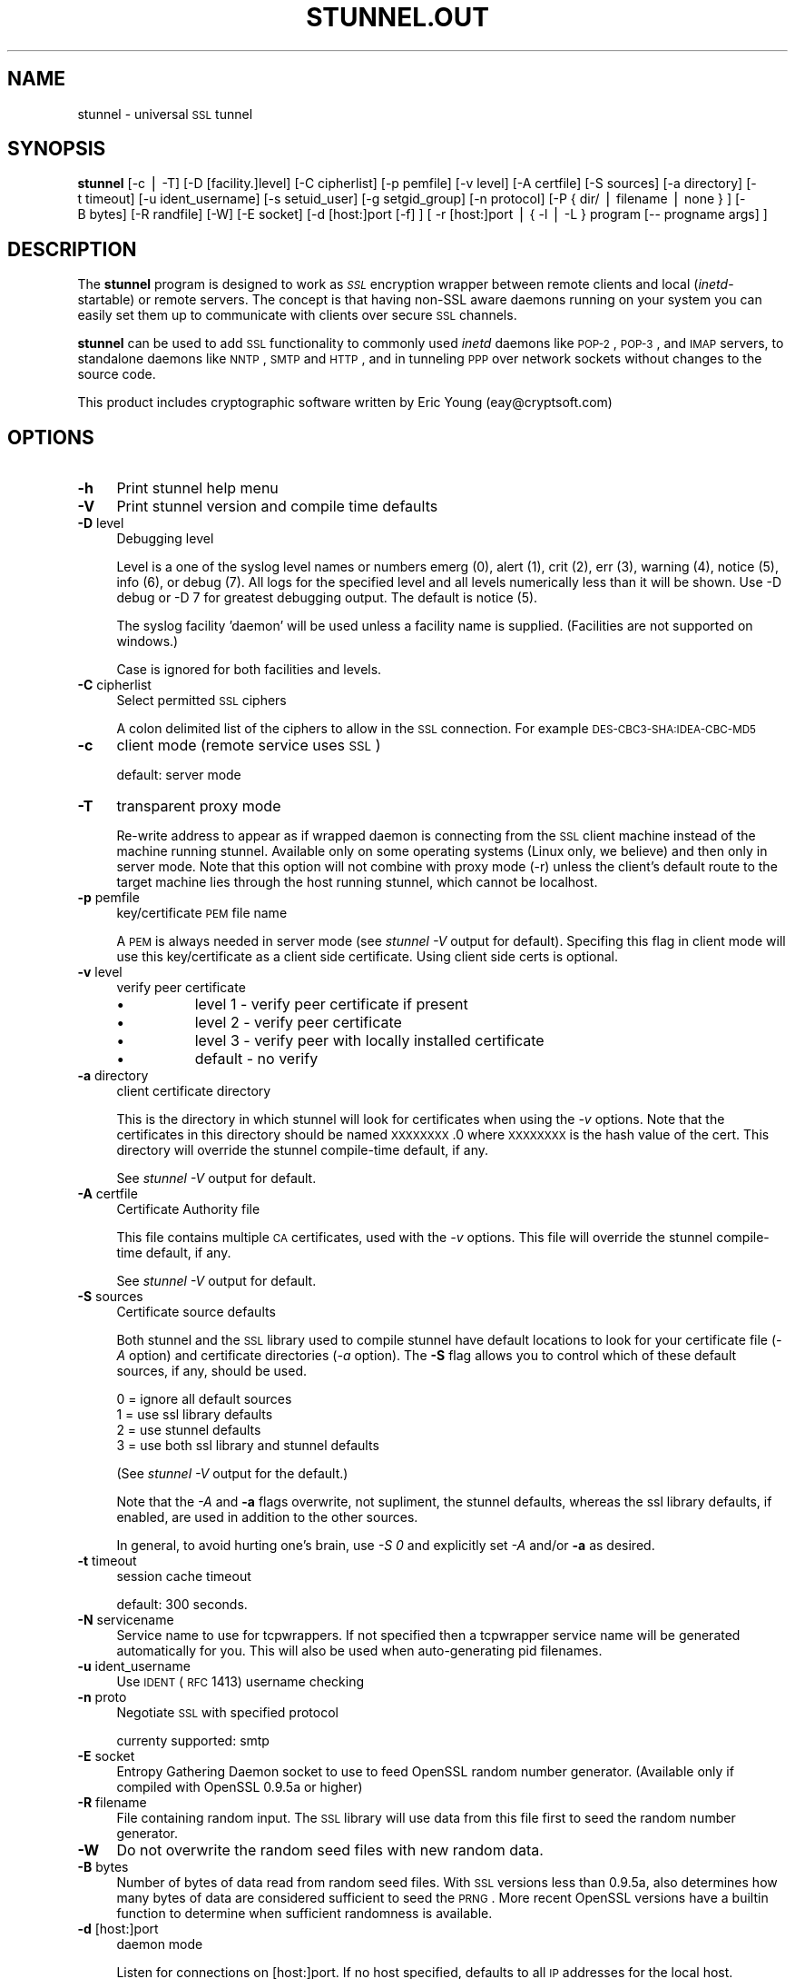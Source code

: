 .\" Automatically generated by Pod::Man version 1.02
.\" Thu Dec 28 20:36:06 2000
.\"
.\" Standard preamble:
.\" ======================================================================
.de Sh \" Subsection heading
.br
.if t .Sp
.ne 5
.PP
\fB\\$1\fR
.PP
..
.de Sp \" Vertical space (when we can't use .PP)
.if t .sp .5v
.if n .sp
..
.de Ip \" List item
.br
.ie \\n(.$>=3 .ne \\$3
.el .ne 3
.IP "\\$1" \\$2
..
.de Vb \" Begin verbatim text
.ft CW
.nf
.ne \\$1
..
.de Ve \" End verbatim text
.ft R

.fi
..
.\" Set up some character translations and predefined strings.  \*(-- will
.\" give an unbreakable dash, \*(PI will give pi, \*(L" will give a left
.\" double quote, and \*(R" will give a right double quote.  | will give a
.\" real vertical bar.  \*(C+ will give a nicer C++.  Capital omega is used
.\" to do unbreakable dashes and therefore won't be available.  \*(C` and
.\" \*(C' expand to `' in nroff, nothing in troff, for use with C<>
.tr \(*W-|\(bv\*(Tr
.ds C+ C\v'-.1v'\h'-1p'\s-2+\h'-1p'+\s0\v'.1v'\h'-1p'
.ie n \{\
.    ds -- \(*W-
.    ds PI pi
.    if (\n(.H=4u)&(1m=24u) .ds -- \(*W\h'-12u'\(*W\h'-12u'-\" diablo 10 pitch
.    if (\n(.H=4u)&(1m=20u) .ds -- \(*W\h'-12u'\(*W\h'-8u'-\"  diablo 12 pitch
.    ds L" ""
.    ds R" ""
.    ds C` `
.    ds C' '
'br\}
.el\{\
.    ds -- \|\(em\|
.    ds PI \(*p
.    ds L" ``
.    ds R" ''
'br\}
.\"
.\" If the F register is turned on, we'll generate index entries on stderr
.\" for titles (.TH), headers (.SH), subsections (.Sh), items (.Ip), and
.\" index entries marked with X<> in POD.  Of course, you'll have to process
.\" the output yourself in some meaningful fashion.
.if \nF \{\
.    de IX
.    tm Index:\\$1\t\\n%\t"\\$2"
.    .
.    nr % 0
.    rr F
.\}
.\"
.\" For nroff, turn off justification.  Always turn off hyphenation; it
.\" makes way too many mistakes in technical documents.
.hy 0
.if n .na
.\"
.\" Accent mark definitions (@(#)ms.acc 1.5 88/02/08 SMI; from UCB 4.2).
.\" Fear.  Run.  Save yourself.  No user-serviceable parts.
.bd B 3
.    \" fudge factors for nroff and troff
.if n \{\
.    ds #H 0
.    ds #V .8m
.    ds #F .3m
.    ds #[ \f1
.    ds #] \fP
.\}
.if t \{\
.    ds #H ((1u-(\\\\n(.fu%2u))*.13m)
.    ds #V .6m
.    ds #F 0
.    ds #[ \&
.    ds #] \&
.\}
.    \" simple accents for nroff and troff
.if n \{\
.    ds ' \&
.    ds ` \&
.    ds ^ \&
.    ds , \&
.    ds ~ ~
.    ds /
.\}
.if t \{\
.    ds ' \\k:\h'-(\\n(.wu*8/10-\*(#H)'\'\h"|\\n:u"
.    ds ` \\k:\h'-(\\n(.wu*8/10-\*(#H)'\`\h'|\\n:u'
.    ds ^ \\k:\h'-(\\n(.wu*10/11-\*(#H)'^\h'|\\n:u'
.    ds , \\k:\h'-(\\n(.wu*8/10)',\h'|\\n:u'
.    ds ~ \\k:\h'-(\\n(.wu-\*(#H-.1m)'~\h'|\\n:u'
.    ds / \\k:\h'-(\\n(.wu*8/10-\*(#H)'\z\(sl\h'|\\n:u'
.\}
.    \" troff and (daisy-wheel) nroff accents
.ds : \\k:\h'-(\\n(.wu*8/10-\*(#H+.1m+\*(#F)'\v'-\*(#V'\z.\h'.2m+\*(#F'.\h'|\\n:u'\v'\*(#V'
.ds 8 \h'\*(#H'\(*b\h'-\*(#H'
.ds o \\k:\h'-(\\n(.wu+\w'\(de'u-\*(#H)/2u'\v'-.3n'\*(#[\z\(de\v'.3n'\h'|\\n:u'\*(#]
.ds d- \h'\*(#H'\(pd\h'-\w'~'u'\v'-.25m'\f2\(hy\fP\v'.25m'\h'-\*(#H'
.ds D- D\\k:\h'-\w'D'u'\v'-.11m'\z\(hy\v'.11m'\h'|\\n:u'
.ds th \*(#[\v'.3m'\s+1I\s-1\v'-.3m'\h'-(\w'I'u*2/3)'\s-1o\s+1\*(#]
.ds Th \*(#[\s+2I\s-2\h'-\w'I'u*3/5'\v'-.3m'o\v'.3m'\*(#]
.ds ae a\h'-(\w'a'u*4/10)'e
.ds Ae A\h'-(\w'A'u*4/10)'E
.    \" corrections for vroff
.if v .ds ~ \\k:\h'-(\\n(.wu*9/10-\*(#H)'\s-2\u~\d\s+2\h'|\\n:u'
.if v .ds ^ \\k:\h'-(\\n(.wu*10/11-\*(#H)'\v'-.4m'^\v'.4m'\h'|\\n:u'
.    \" for low resolution devices (crt and lpr)
.if \n(.H>23 .if \n(.V>19 \
\{\
.    ds : e
.    ds 8 ss
.    ds o a
.    ds d- d\h'-1'\(ga
.    ds D- D\h'-1'\(hy
.    ds th \o'bp'
.    ds Th \o'LP'
.    ds ae ae
.    ds Ae AE
.\}
.rm #[ #] #H #V #F C
.\" ======================================================================
.\"
.IX Title "STUNNEL.OUT 1"
.TH STUNNEL.OUT 1 " " "2000-12-28" " "
.UC
.SH "NAME"
stunnel \- universal \s-1SSL\s0 tunnel
.SH "SYNOPSIS"
.IX Header "SYNOPSIS"
\&\fBstunnel\fR [\-c\ |\ \-T] [\-D\ [facility.]level] [\-C\ cipherlist]
[\-p\ pemfile] [\-v\ level] [\-A\ certfile] [\-S\ sources] [\-a\ directory] [\-t\ timeout] [\-u\ ident_username] [\-s\ setuid_user]
[\-g\ setgid_group] [\-n\ protocol] [\-P\ {\ dir/\ |\ filename\ |\ none\ }\ ] [\-B\ bytes] [\-R\ randfile] [\-W] [\-E\ socket] [\-d\ [host:]port\ [\-f]\ ] [\ \-r\ [host:]port\ |\ {\ \-l\ |\ \-L\ }\ program\ [\-\-\ progname\ args]\ ]
.SH "DESCRIPTION"
.IX Header "DESCRIPTION"
The \fBstunnel\fR program is designed to work as \fI\s-1SSL\s0\fR encryption
wrapper between remote clients and local (\fIinetd\fR\-startable) or
remote servers. The concept is that having non-SSL aware daemons
running on your system you can easily set them up to communicate with
clients over secure \s-1SSL\s0 channels.
.PP
\&\fBstunnel\fR can be used to add \s-1SSL\s0 functionality to commonly used
\&\fIinetd\fR daemons like \s-1POP-2\s0, \s-1POP-3\s0, and \s-1IMAP\s0 servers, to standalone
daemons like \s-1NNTP\s0, \s-1SMTP\s0 and \s-1HTTP\s0, and in tunneling \s-1PPP\s0 over network
sockets without changes to the source code.
.PP
This product includes cryptographic software written by Eric Young
(eay@cryptsoft.com)
.SH "OPTIONS"
.IX Header "OPTIONS"
.Ip "\fB\-h\fR" 4
.IX Item "-h"
Print stunnel help menu
.Ip "\fB\-V\fR" 4
.IX Item "-V"
Print stunnel version and compile time defaults
.Ip "\fB\-D\fR level" 4
.IX Item "-D level"
Debugging level
.Sp
Level is a one of the syslog level names or numbers emerg (0), alert
(1), crit (2), err (3), warning (4), notice (5), info (6), or debug
(7).  All logs for the specified level and all levels numerically less
than it will be shown.  Use \-D debug or \-D 7 for greatest debugging
output.  The default is notice (5).
.Sp
The syslog facility 'daemon' will be used unless a facility name is
supplied.  (Facilities are not supported on windows.)
.Sp
Case is ignored for both facilities and levels.
.Ip "\fB\-C\fR cipherlist" 4
.IX Item "-C cipherlist"
Select permitted \s-1SSL\s0 ciphers
.Sp
A colon delimited list of the ciphers to allow in the \s-1SSL\s0 connection.
For example \s-1DES-CBC3\-SHA:IDEA-CBC-MD5\s0
.Ip "\fB\-c\fR" 4
.IX Item "-c"
client mode (remote service uses \s-1SSL\s0)
.Sp
default: server mode
.Ip "\fB\-T\fR" 4
.IX Item "-T"
transparent proxy mode
.Sp
Re-write address to appear as if wrapped daemon is connecting from the
\&\s-1SSL\s0 client machine instead of the machine running stunnel. Available
only on some operating systems (Linux only, we believe) and then only
in server mode. Note that this option will not combine with proxy mode
(\-r) unless the client's default route to the target machine lies
through the host running stunnel, which cannot be localhost.
.Ip "\fB\-p\fR pemfile" 4
.IX Item "-p pemfile"
key/certificate \s-1PEM\s0 file name
.Sp
A \s-1PEM\s0 is always needed in server mode (see \fIstunnel \-V\fR output for
default). Specifing this flag in client mode will use this 
key/certificate as a client side certificate.  Using client side certs
is optional.
.Ip "\fB\-v\fR level" 4
.IX Item "-v level"
verify peer certificate
.RS 4
.Ip "\(bu" 8
level 1 \- verify peer certificate if present
.Ip "\(bu" 8
level 2 \- verify peer certificate
.Ip "\(bu" 8
level 3 \- verify peer with locally installed certificate
.Ip "\(bu" 8
default \- no verify
.RE
.RS 4
.RE
.Ip "\fB\-a\fR directory" 4
.IX Item "-a directory"
client certificate directory
.Sp
This is the directory in which stunnel will look for certificates when
using the \fI\-v\fR options. Note that the certificates in this directory
should be named \s-1XXXXXXXX\s0.0 where \s-1XXXXXXXX\s0 is the hash value of the
cert. This directory will override the stunnel compile-time default,
if any.
.Sp
See \fIstunnel \-V\fR output for default.
.Ip "\fB\-A\fR certfile" 4
.IX Item "-A certfile"
Certificate Authority file
.Sp
This file contains multiple \s-1CA\s0 certificates, used with the \fI\-v\fR
options. This file will override the stunnel compile-time default, if
any.
.Sp
See \fIstunnel \-V\fR output for default.
.Ip "\fB\-S\fR sources" 4
.IX Item "-S sources"
Certificate source defaults
.Sp
Both stunnel and the \s-1SSL\s0 library used to compile stunnel have default
locations to look for your certificate file (\fI\-A\fR option) and
certificate directories (\fI\-a\fR option).  The \fB\-S\fR flag allows you to
control which of these default sources, if any, should be used.
.Sp
.Vb 4
\&    0 = ignore all default sources
\&    1 = use ssl library defaults
\&    2 = use stunnel defaults
\&    3 = use both ssl library and stunnel defaults
.Ve
(See \fIstunnel \-V\fR output for the default.)
.Sp
Note that the \fI\-A\fR and \fB\-a\fR flags overwrite, not supliment, the
stunnel defaults, whereas the ssl library defaults, if enabled, are
used in addition to the other sources.
.Sp
In general, to avoid hurting one's brain, use \fI\-S 0\fR and explicitly
set \fI\-A\fR and/or \fB\-a\fR as desired.
.Ip "\fB\-t\fR timeout" 4
.IX Item "-t timeout"
session cache timeout
.Sp
default: 300 seconds.
.Ip "\fB\-N\fR servicename" 4
.IX Item "-N servicename"
Service name to use for tcpwrappers. If not specified then a
tcpwrapper service name will be generated automatically for you. This
will also be used when auto-generating pid filenames.
.Ip "\fB\-u\fR ident_username" 4
.IX Item "-u ident_username"
Use \s-1IDENT\s0 (\s-1RFC\s0 1413) username checking
.Ip "\fB\-n\fR proto" 4
.IX Item "-n proto"
Negotiate \s-1SSL\s0 with specified protocol
.Sp
currenty supported: smtp
.Ip "\fB\-E\fR socket" 4
.IX Item "-E socket"
Entropy Gathering Daemon socket to use to feed OpenSSL random number
generator.  (Available only if compiled with OpenSSL 0.9.5a or higher)
.Ip "\fB\-R\fR filename" 4
.IX Item "-R filename"
File containing random input.  The \s-1SSL\s0 library will use data from this
file first to seed the random number generator.
.Ip "\fB\-W\fR" 4
.IX Item "-W"
Do not overwrite the random seed files with new random data.
.Ip "\fB\-B\fR bytes" 4
.IX Item "-B bytes"
Number of bytes of data read from random seed files.  With \s-1SSL\s0
versions less than 0.9.5a, also determines how many bytes of data are
considered sufficient to seed the \s-1PRNG\s0.  More recent OpenSSL versions
have a builtin function to determine when sufficient randomness is
available.
.Ip "\fB\-d\fR [host:]port" 4
.IX Item "-d [host:]port"
daemon mode
.Sp
Listen for connections on [host:]port. If no host specified, defaults
to all \s-1IP\s0 addresses for the local host.
.Sp
default: inetd mode
.Ip "\fB\-f\fR" 4
.IX Item "-f"
foreground mode
.Sp
Stay in foreground (don't fork) and log to stderr instead of via
syslog.
.Sp
default: background in daemon mode
.Ip "\fB\-l\fR program [\-\- programname [arg1 arg2 arg3...]  ]" 4
.IX Item "-l program [-- programname [arg1 arg2 arg3...]  ]"
execute local inetd-type program.
.Ip "\fB\-L\fR program [\-\- programname [arg1 arg2 arg3...]  ]" 4
.IX Item "-L program [-- programname [arg1 arg2 arg3...]  ]"
open local pty and execute program.
.Ip "\fB\-s\fR username" 4
.IX Item "-s username"
\&\fIsetuid()\fR to username in daemon mode
.Ip "\fB\-g\fR groupname" 4
.IX Item "-g groupname"
\&\fIsetgid()\fR to groupname in daemon mode. Clears all other groups.
.Ip "\fB\-P\fR { dir/ | file | none }" 4
.IX Item "-P { dir/ | file | none }"
Pid file location
.Sp
If the argument is a pathname ending in a slash, then a pid file named
"\fIstunnel.\fRservicename\fB.pid\fR" will be created in the specified
directory.  If the argument is a filename (no trailing slash), then
that filename will be used for the pid. If the argument is 'none',
then no pid file will be created.
.Ip "\fB\-r\fR [host:]port" 4
.IX Item "-r [host:]port"
connect to remote service
.Sp
If no host specified, defaults to localhost.
.SH "EXAMPLES"
.IX Header "EXAMPLES"
In order to provide \s-1SSL\s0 encapsulation to your local \fIimapd\fR service,
use
.PP
.Vb 1
\&  stunnel -d 993 -l /usr/sbin/imapd -- imapd
.Ve
If you want to provide tunneling to your \fIpppd\fR daemon on port 2020,
use something like
.PP
.Vb 1
\&  stunnel -d 2020 -L /usr/sbin/pppd -- pppd local
.Ve
.SH "CERTIFICATES"
.IX Header "CERTIFICATES"
Each \s-1SSL\s0 enabled daemon needs to present a valid X.509 certificate to
the peer. It also needs a private key to decrypt the incoming data.
The easiest way to obtain a certificate and a key is to generate them
with the free \fIopenssl\fR package. You can find more information on
certificates generation on pages listed below.
.PP
Two things are important when generating certificate-key pairs for
\&\fBstunnel\fR. The private key cannot be encrypted, because the server
has no way to obtain the password from the user. To produce an
unencrypted key add the \fI\-nodes\fR option when running the \fBreq\fR
command from the \fIopenssl\fR kit.
.PP
The order of contents of the \fI.pem\fR file is also important. It should
contain the unencrypted private key first, then a signed certificate
(not certificate request). There should be also empty lines after
certificate and private key. Plaintext certificate information
appended on the top of generated certificate should be discarded. So
the file should look like this:
.PP
.Vb 8
\&  -----BEGIN RSA PRIVATE KEY-----
\&  [encoded key]
\&  -----END RSA PRIVATE KEY-----
\&  [empty line]
\&  -----BEGIN CERTIFICATE-----
\&  [encoded certificate]
\&  -----END CERTIFICATE-----
\&  [empty line]
.Ve
.SH "RANDOMNESS"
.IX Header "RANDOMNESS"
\&\fIstunnel\fR needs to seed the \s-1PRNG\s0 (pseudo random number generator) in
order for \s-1SSL\s0 to use good randomness.  The following sources are
loaded in order until sufficient random data has been gathered:
.Ip "\(bu" 4
The file specified with the \fI\-R\fR flag.
.Ip "\(bu" 4
The file specified by the \s-1RANDFILE\s0 environment variable, if set.
.Ip "\(bu" 4
The file .rnd in your home directory, if \s-1RANDFILE\s0 not set.
.Ip "\(bu" 4
The file specified with '\-\-with-random' at compile time.
.Ip "\(bu" 4
The contents of the screen if running on Windows.
.Ip "\(bu" 4
The egd socket specified with the \fI\-E\fR flag.
.Ip "\(bu" 4
The egd socket specified with '\-\-with-egd-sock' at compile time.
.Ip "\(bu" 4
The /dev/urandom device.
.PP
With recent (>=OpenSSL 0.9.5a) version of \s-1SSL\s0 it will stop loading
random data automatically when sufficient entropy has been gathered.
With previous versions it will continue to gather from all the above
sources since no \s-1SSL\s0 function exists to tell when enough data is
available.
.PP
Note that on Windows machines that do not have console user
interaction (mouse movements, creating windows, etc) the screen
contents are not variable enough to be sufficient, and you should
provide a random file for use with the \fI\-R\fR flag.
.PP
Note that the file specified with the \fI\-R\fR flag should contain random
data \*(-- that means it should contain different information each time
\&\fIstunnel\fR is run.  This is handled automatically unless the \fI\-W\fR
flag is used.  If you wish to update this file manually, the \fIopenssl
rand\fR command in recent versions of OpenSSL, would be useful.
.PP
One important note \*(-- if /dev/urandom is available, OpenSSL has a
habit of seeding the \s-1PRNG\s0 with it even when checking the random state,
so on systems with /dev/urandom you're likely to use it even though
it's listed at the very bottom of the list above.  This isn't
stunnel's behaviour, it's OpenSSLs.
.SH "LIMITATIONS"
.IX Header "LIMITATIONS"
\&\fIstunnel\fR cannot be used for the \s-1FTP\s0 daemon because of the nature of
the \s-1FTP\s0 protocol which utilizes multiple ports for data transfers.
There are available \s-1SSL\s0 enabled versions of \s-1FTP\s0 and telnet daemons,
however.
.SH "SEE ALSO"
.IX Header "SEE ALSO"
.Ip "\fItcpd\fR\|(8)" 4
.IX Item "tcpd"
access control facility for internet services
.Ip "\fIinetd\fR\|(8)" 4
.IX Item "inetd"
internet ``super-server''
.Ip "\fIhttp://stunnel.mirt.net/\fR" 4
.IX Item "http://stunnel.mirt.net/"
Stunnel homepage
.Ip "\fIhttp://www.stunnel.org/\fR" 4
.IX Item "http://www.stunnel.org/"
Stunnel Frequently Asked Questions
.Ip "\fIhttp://www.openssl.org/\fR" 4
.IX Item "http://www.openssl.org/"
OpenSSL project website
.SH "AUTHORS"
.IX Header "AUTHORS"
.Ip "Michal Trojnara" 4
.IX Item "Michal Trojnara"
<\fIMichal.Trojnara@mirt.net\fR>
.Ip "Adam Hernik" 4
.IX Item "Adam Hernik"
<\fIadas@infocentrum.com\fR>
.Ip "Pawel Krawczyk" 4
.IX Item "Pawel Krawczyk"
<\fIkravietz@ceti.com.pl\fR>
.Ip "\s-1PTY\s0 support by Dirk O. Siebnich" 4
.IX Item "PTY support by Dirk O. Siebnich"
<\fIdok@vossnet.de\fR>
